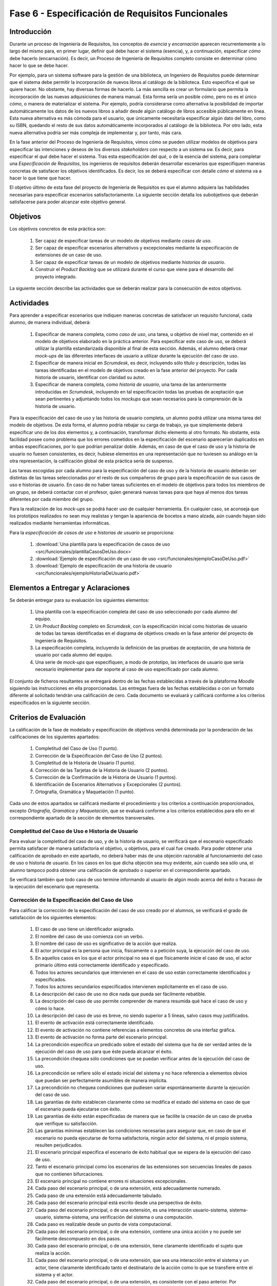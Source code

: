 ==================================================
Fase 6 - Especificación de Requisitos Funcionales
==================================================

Introducción
=============

Durante un proceso de Ingeniería de Requisitos, los conceptos de *esencia* y *encarnación* aparecen recurrentemente a lo largo del mismo para, en primer lugar, definir qué debe hacer el sistema (esencia), y, a continuación, especificar *cómo* debe hacerlo (encarnación). Es decir, un Proceso de Ingeniería de Requisitos completo consiste en determinar cómo hacer lo que se debe hacer.

Por ejemplo, para un sistema software para la gestión de una biblioteca, un Ingeniero de Requisitos puede determinar que el sistema debe permitir la incorporación de nuevos libros al catálogo de la biblioteca. Esto especifica el qué se quiere hacer. No obstante, hay diversas formas de hacerlo. La más sencilla es crear un formulario que permita la incorporación de las nuevas adquisiciones de manera manual. Esta forma sería un posible *cómo*, pero no es el único *cómo*, o manera de materializar el sistema. Por ejemplo, podría considerarse como alternativa la posibilidad de importar automáticamente los datos de los nuevos libros a añadir desde algún catálogo de libros accesible públicamente en línea. Esta nueva alternativa es más cómoda para el usuario, que únicamente necesitaría especificar algún dato del libro, como su ISBN, quedando el resto de sus datos automáticamente incorporados al catálogo de la biblioteca. Por otro lado, esta nueva alternativa podría ser más compleja de implementar y, por tanto, más cara.

En la fase anterior del Proceso de Ingeniería de Requisitos, vimos cómo se pueden utilizar modelos de objetivos para especificar las intenciones y deseos de los diversos *stakeholders* con respecto a un sistema sw. Es decir, para especificar el *qué* debe hacer el sistema. Tras esta especificación del *qué*, o de la esencia del sistema, para completar una *Especificación de Requisitos*, los ingenieros de requisitos deberán desarrollar escenarios que especifiquen maneras concretas de satisfacer los objetivos identificados. Es decir, los se deberá especificar con detalle *cómo* el sistema va a hacer lo que tiene que hacer.

El objetivo último de esta fase del proyecto de Ingeniería de Requisitos es que el alumno adquiera las habilidades necesarias para especificar escenarios satisfactoriamente. La siguiente sección detalla los subobjetivos que deberán satisfacerse para poder alcanzar este objetivo general.

Objetivos
==========

Los objetivos concretos de esta práctica son:

  #. Ser capaz de especificar tareas de un modelo de objetivos mediante *casos de uso*.
  #. Ser capaz de especificar escenarios alternativos y excepcionales mediante la especificación de extensiones de un caso de uso.
  #. Ser capaz de especificar tareas de un modelo de objetivos mediante *historias de usuario*.
  #. Construir el *Product Backlog* que se utilizará durante el curso que viene para el desarrollo del proyecto integrado.

La siguiente sección describe las actividades que se deberán realizar para la consecución de estos objetivos.

Actividades
============

Para aprender a especificar escenarios que indiquen maneras concretas de satisfacer un requisito funcional, cada alumno, de manera individual, deberá:

  #. Especificar de manera completa, como *caso de uso*, una tarea, u objetivo de nivel mar, contenido en el modelo de objetivos elaborado en la práctica anterior. Para especificar este caso de uso, se deberá utilizar la plantilla estandarizada disponible al final de esta sección. Además, el alumno deberá crear *mock-ups* de las diferentes interfaces de usuario a utilizar durante la ejecución del caso de uso.
  #. Especificar de manera inicial en *Scrumdesk*, es decir, incluyendo sólo título y descripción, todas las tareas identificadas en el modelo de objetivos creado en la fase anterior del proyecto. Por cada historia de usuario, identificar con claridad su autor.
  #. Especificar de manera completa, como *historia de usuario*, una tarea de las anteriormente introducidas en *Scrumdesk*, incluyendo en tal especificación todas las pruebas de aceptación que sean pertinentes y adjuntando todos los *mockups* que sean necesarios para la comprensión de la historia de usuario.

Para la especificación del caso de uso y las historia de usuario completa, un alumno podrá utilizar una misma tarea del modelo de objetivos. 
De esta forma, el alumno podría rebajar su carga de trabajo, ya que simplemente deberá especificar uno de los dos elementos y, a continuación, transformar dicho elemento al otro formato. No obstante, esta facilidad posee como problema que los errores cometidos en la especificación del escenario aparecerían duplicados en ambas especificaciones, por lo que podrían penalizar doble. Además, en caso de que el caso de uso y la historia de usuario no fuesen consistentes, es decir, hubiese elementos en una representación que no tuviesen su análogo en la otra representación, la calificación global de esta práctica sería de suspenso. 

Las tareas escogidas por cada alumno para la especificación del caso de uso y de la historia de usuario deberán ser distintas de las tareas seleccionadas por el resto de sus compañeros de grupo para la especificación de sus casos de uso e historias de usuario. En caso de no haber tareas suficientes en el modelo de objetivos para todos los miembros de un grupo, se deberá contactar con el profesor, quien generará nuevas tareas para que haya al menos dos tareas diferentes por cada miembro del grupo.

Para la realización de los *mock-ups* se podrá hacer uso de cualquier herramienta. En cualquier caso, se aconseja que los prototipos realizados no sean muy realistas y tengan la apariencia de bocetos a mano alzada, aún cuando hayan sido realizados mediante herramientas informáticas.

Para la *especificación de casos de uso* e *historias de usuario* se proporciona:

  #. :download:`Una plantilla para la especificación de casos de uso <src/funcionales/plantillaCasosDeUso.docx>`
  #. :download:`Ejemplo de especificación de un caso de uso <src/funcionales/ejemploCasoDeUso.pdf>`
  #. :download:`Ejemplo de especificación de una historia de usuario <src/funcionales/ejemploHistoriaDeUsuario.pdf>`

Elementos a Entregar y Aclaraciones
=======================================

Se deberán entregar para su evaluación los siguientes elementos:

  #. Una plantilla con la especificación completa del caso de uso seleccionado por cada alumno del equipo.
  #. Un *Product Backlog* completo en *Scrumdesk*, con la especificación inicial como historias de usuario de todas las tareas identificadas en el diagrama de objetivos creado en la fase anterior del proyecto de Ingeniería de Requisitos.
  #. La especificación completa, incluyendo la definición de las pruebas de aceptación, de una historia de usuario por cada alumno del equipo.
  #. Una serie de *mock-ups* que especifiquen, a modo de prototipo, las interfaces de usuario que sería necesario implementar para dar soporte al caso de uso especificado por cada alumno.

El conjunto de ficheros resultantes se entregará dentro de las fechas establecidas a través de la plataforma *Moodle* siguiendo las instrucciones en ella proporcionadas. Las entregas fuera de las fechas establecidas o con un formato diferente al solicitado tendrán una calificación de cero. Cada documento se evaluará y calificará conforme a los criterios especificados en la siguiente sección.

Criterios de Evaluación
=========================

La calificación de la fase de modelado y especificación de objetivos vendrá determinada por la ponderación de las calificaciones de los siguientes apartados:

  #. Completitud del Caso de Uso (1 punto).
  #. Corrección de la Especificación del Caso de Uso (2 puntos).
  #. Completitud de la Historia de Usuario (1 punto).
  #. Corrección de las Tarjetas de la Historia de Usuario (2 puntos).
  #. Corrección de la Confirmación de la Historia de Usuario (1 puntos).
  #. Identificación de Escenarios Alternativos y Excepcionales (2 puntos).
  #. Ortografía, Gramática y Maquetación (1 punto).

Cada uno de estos apartados se calificará mediante el procedimiento y los criterios a continuación proporcionados, excepto *Ortografía, Gramática y Maquetación*, que se evaluará conforme a los criterios establecidos para ello en el correspondiente apartado de la sección de elementos transversales.

Completitud del Caso de Uso e Historia de Usuario
---------------------------------------------------

Para evaluar la completitud del caso de uso, y de la historia de usuario, se verificará que el escenario especificado permita satisfacer de manera satisfactoria el objetivo, u objetivos, para el cual fue creado. Para poder obtener una calificación de aprobado en este apartado, no deberá haber más de una objeción razonable al funcionamiento del caso de uso o historia de usuario. En los casos en los que dicha objeción sea muy evidente, aún cuando sea sólo una, el alumno tampoco podrá obtener una calificación de aprobado o superior en el correspondiente apartado.

Se verificará también que todo caso de uso termine informando al usuario de algún modo acerca del éxito o fracaso de la ejecución del escenario que representa.

Corrección de la Especificación del Caso de Uso
------------------------------------------------

Para calificar la corrección de la especificación del caso de uso creado por el alumnos, se verificará el grado de satisfacción de los siguientes elementos:

  #. El caso de uso tiene un identificador asignado.
  #. El nombre del caso de uso comienza con un verbo.
  #. El nombre del caso de uso es significativo de la acción que realiza.
  #. El actor principal es la persona que inicia, físicamente o a petición suya, la ejecución del caso de uso.
  #. En aquellos casos en los que el actor principal no sea el que físicamente inicie el caso de uso, el actor primario último está correctamente identificado y especificado.
  #. Todos los actores secundarios que intervienen en el caso de uso están correctamente identificados y especificados.
  #. Todos los actores secundarios especificados intervienen explícitamente en el caso de uso.
  #. La descripción del caso de uso no dice nada que pueda ser fácilmente rebatible.
  #. La descripción del caso de uso permite comprender de manera resumida qué hace el caso de uso y cómo lo hace.
  #. La descripción del caso de uso es breve, no siendo superior a 5 líneas, salvo casos muy justificados.
  #. El evento de activación está correctamente identificado.
  #. El evento de activación no contiene referencias a elementos concretos de una interfaz gráfica.
  #. El evento de activación no forma parte del escenario principal.
  #. La precondición especifica un predicado sobre el estado del sistema que ha de ser verdad antes de la ejecución del caso de uso para que éste pueda alcanzar el éxito.
  #. La precondición chequea sólo condiciones que se puedan verificar antes de la ejecución del caso de uso.
  #. La precondición se refiere sólo el estado inicial del sistema y no hace referencia a elementos obvios que puedan ser perfectamente asumibles de manera implícita.
  #. La precondición no chequea condiciones que pudiesen variar espontáneamente durante la ejecución del caso de uso.
  #. Las garantías de éxito establecen claramente cómo se modifica el estado del sistema en caso de que el escenario pueda ejecutarse con éxito.
  #. Las garantías de éxito están especificadas de manera que se facilite la creación de un caso de prueba que verifique su satisfacción.
  #. Las garantías mínimas establecen las condiciones necesarias para asegurar que, en caso de que el escenario no pueda ejecutarse de forma satisfactoria, ningún actor del sistema, ni el propio sistema, resulten perjudicados.
  #. El escenario principal especifica el escenario de éxito habitual que se espera de la ejecución del caso de uso.
  #. Tanto el escenario principal como los escenarios de las extensiones son secuencias lineales de pasos que no contienen bifurcaciones.
  #. El escenario principal no contiene errores ni situaciones excepcionales.
  #. Cada paso del escenario principal, o de una extensión, está adecuadamente numerado.
  #. Cada paso de una extensión está adecuadamente tabulado.
  #. Cada paso del escenario principal está escrito desde una perspectiva de éxito.
  #. Cada paso del escenario principal, o de una extensión, es una interacción usuario-sistema, sistema-usuario, sistema-sistema, una verificación del sistema o una computación.
  #. Cada paso es realizable desde un punto de vista computacional.
  #. Cada paso del escenario principal, o de una extensión, contiene una única acción y no puede ser fácilmente descompuesto en dos pasos.
  #. Cada paso del escenario principal, o de una extensión, tiene claramente identificado el sujeto que realiza la acción.
  #. Cada paso del escenario principal, o de una extensión, que sea una interacción entre el sistema y un actor, tiene claramente identificado tanto el destinatario de la acción como lo que se transfiere entre el sistema y el actor.
  #. Cada paso del escenario principal, o de una extensión, es consistente con el paso anterior. Por ejemplo, si un paso ``X`` se transfiere el control del sistema al usuario, en el paso ``X+1``, el sistema no puede seguir realizando acciones.
  #. Cada paso del escenario principal, o de una extensión, no hace referencia a elementos gráficos concretos, como *botón* o *lista desplegable*, estando estos *widgets* gráficos convenientemente abstraídos.
  #. Cada paso del escenario principal, o de una extensión, que se refiere a un formulario, identifica dicho formulario de manera unívoca.
  #. Cada extensión tiene una condición de extensión claramente especificada.
  #. Cada condición de extensión especifica un evento detectable por el sistema.
  #. Cada extensión referencia al paso del escenario principal, o de otra extensión, donde podría producirse el evento que da lugar a la ejecución de dicha extensión.
  #. El paso inicial de una extensión no vuelve a chequear la condición de extensión.
  #. El paso final de una extensión indica a donde se redirige el flujo de la extensión.
  #. Siempre que el sistema muestre información a un actor, el sistema espera a que el usuario haya leído la información mostrada.

Corrección de las Tarjetas de las Historias de Usuario
--------------------------------------------------------

De todas las historias de usuario especificadas por un alumno, se calificarán las tarjetas de las tres que este alumno decida. Entre esas tres debe estar la historia de usuario que el alumno haya especificado de manera completa. Los nombres de estas tres historias de usuario se indicarán al final de documento que contenga el caso de uso especificado por el alumno.

Para calificar la corrección de la tarjeta inicial asociada a una historia de usuario  se verificará el grado de satisfacción de los siguientes elementos:

  #. La historia de usuario tiene un identificador asignado.
  #. El nombre de la La historia de usuario comienza con un verbo.
  #. El nombre de la La historia de usuario es significativo de la acción que realiza.
  #. La descripción de la historia de usuario sigue el formato ``Yo, como <rol>, quiero <requisito> de manera que <objetivo>``.
  #. El rol especificado es correcto.
  #. El rol no es simplemente ``usuario`` en sistemas donde existan usuarios con diferentes tipos de roles.
  #. La acción a ejecutar es clara y consistente con el nombre de la historia de usuario.
  #. El objetivo especificado no es una simple consecuencia de la acción.
  #. El objetivo especificado indica el beneficio real que el actor espera conseguir con la ejecución de la acción.

Corrección de la Confirmación de la Historia de Usuario
--------------------------------------------------------

Para calificar la corrección de la tarjeta inicial asociada a una historia de usuario  se verificará el grado de satisfacción de los siguientes elementos:

  #. Cada prueba de confirmación tiene un título que resume brevemente el propósito de la prueba.
  #. Cada prueba de confirmación está compuesta por un conjunto de pasos de preparación más una serie de verificaciones.
  #. Cada prueba de confirmación está escrita de manera que sea fácilmente implementable como un test automatizado.
  #. Cada paso de una prueba de confirmación es una interacción usuario-sistema, sistema-usuario, sistema-sistema, una verificación del sistema o una computación.
  #. Cada paso de una prueba de confirmación contiene una única acción y no puede ser fácilmente descompuesto en dos pasos.
  #. Cada paso de una prueba de confirmación tiene claramente identificado el sujeto que realiza la acción.
  #. Cada paso de una prueba de confirmación que se refiere a un formulario, identifica dicho formulario de manera unívoca.
  #. Cada verificación expresa una condición que sea computable.

Identificación de Escenarios Alternativos y Excepcionales
----------------------------------------------------------

Para evaluar la completitud de los escenarios alternativos y excepcionales identificados se verificará que existan tanto extensiones como criterios de confirmación para un amplio abanico de situaciones, entre las cuáles se recomienda incluir al menos:

  #. Entrada de datos erróneos por parte del actor primario.
  #. Inactividad del actor primario cuando esta inactividad pueda dejar el escenario en un estado intemedio peligroso para el sistema.
  #. Fallos al acceder a elementos hardware como ficheros alojados en discos duros.
  #. Fallos al acceder a bases de datos.
  #. Fallos al comunicarse con sistemas externos.
  #. Denegación de peticiones realizadas a sistemas externos.
  #. Fallos por falta de recursos para computaciones pesadas.
  #. Fallos al realizar verificaciones internas de condiciones (e.g. disponibilidad de saldo).
